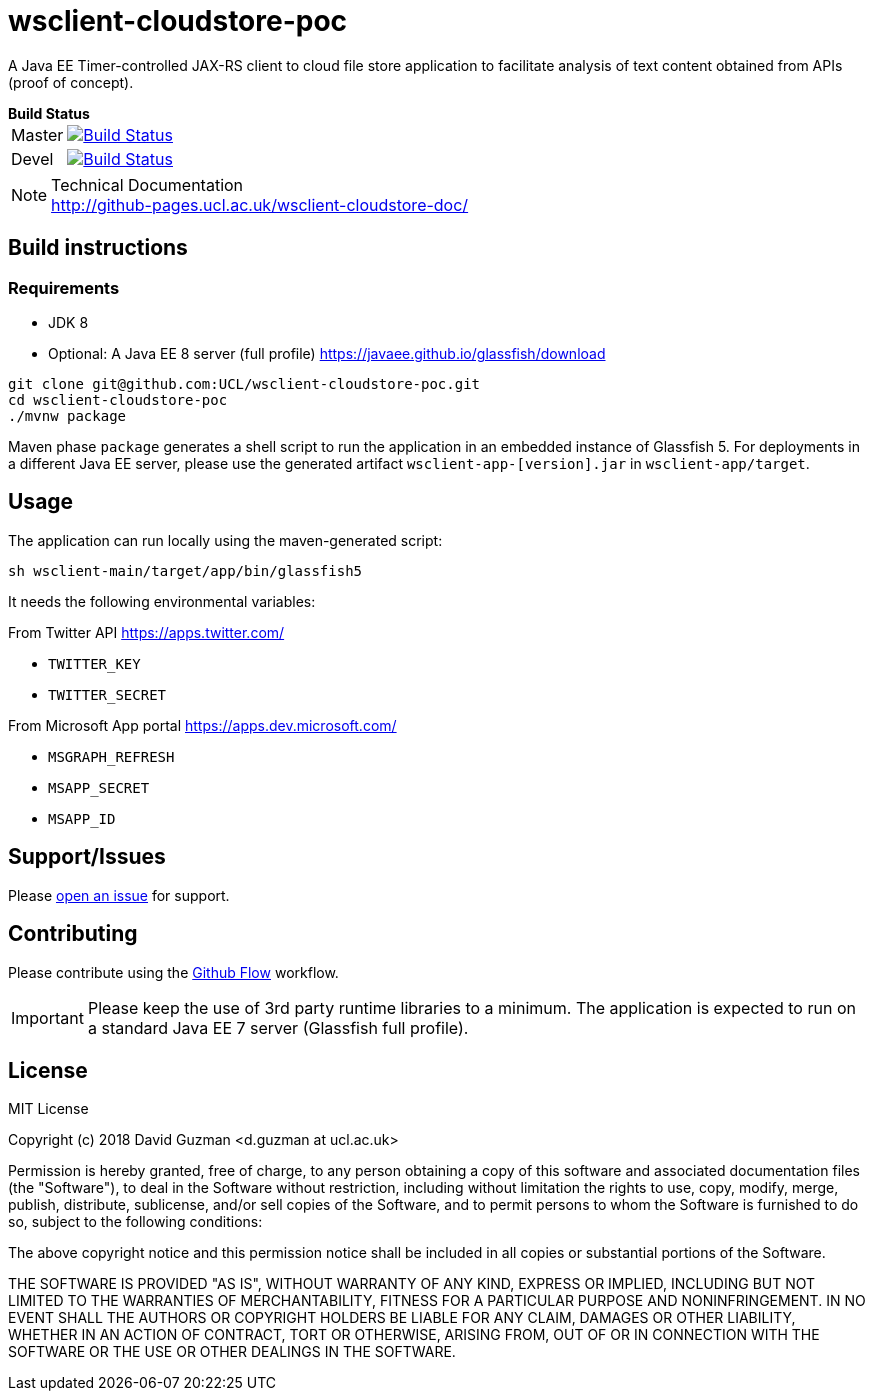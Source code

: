 = wsclient-cloudstore-poc

:toc:
:toc-placement!:
:toclevels: 1

ifdef::env-github[]
:important-caption: :heavy_exclamation_mark:
:note-caption: :information_source:
endif::[]

A Java EE Timer-controlled JAX-RS client to cloud file store application to facilitate analysis of text content obtained from APIs (proof of concept).

[horizontal]
.*Build Status*
Master:: image:https://travis-ci.org/UCL/wsclient-cloudstore-poc.svg?branch=master["Build Status", link="https://travis-ci.org/UCL/wsclient-cloudstore-poc"]

Devel:: image:https://travis-ci.org/UCL/wsclient-cloudstore-poc.svg?branch=devel["Build Status", link="https://travis-ci.org/UCL/wsclient-cloudstore-poc"]

[NOTE]
.Technical Documentation
http://github-pages.ucl.ac.uk/wsclient-cloudstore-doc/

toc::[]

== Build instructions

=== Requirements
- JDK 8
- Optional: A Java EE 8 server (full profile) https://javaee.github.io/glassfish/download

....
git clone git@github.com:UCL/wsclient-cloudstore-poc.git
cd wsclient-cloudstore-poc
./mvnw package
....

Maven phase `package` generates a shell script to run the application in an embedded instance of Glassfish 5. For deployments in a different Java EE server, please use the generated artifact `wsclient-app-[version].jar` in `wsclient-app/target`.

== Usage

The application can run locally using the maven-generated script:

....
sh wsclient-main/target/app/bin/glassfish5
....

It needs the following environmental variables:

From Twitter API https://apps.twitter.com/ 

- `TWITTER_KEY`
- `TWITTER_SECRET`

From Microsoft App portal https://apps.dev.microsoft.com/

- `MSGRAPH_REFRESH`
- `MSAPP_SECRET`
- `MSAPP_ID`

== Support/Issues

Please https://github.com/UCL/wsclient-cloudstore-poc/issues/new[open an issue] for support.

== Contributing

Please contribute using the https://guides.github.com/introduction/flow/[Github Flow] workflow.

IMPORTANT: Please keep the use of 3rd party runtime libraries to a minimum. The application is expected to run on a standard Java EE 7 server (Glassfish full profile).

== License

MIT License

Copyright (c) 2018 David Guzman <d.guzman at ucl.ac.uk>

Permission is hereby granted, free of charge, to any person obtaining a copy
of this software and associated documentation files (the "Software"), to deal
in the Software without restriction, including without limitation the rights
to use, copy, modify, merge, publish, distribute, sublicense, and/or sell
copies of the Software, and to permit persons to whom the Software is
furnished to do so, subject to the following conditions:

The above copyright notice and this permission notice shall be included in all
copies or substantial portions of the Software.

THE SOFTWARE IS PROVIDED "AS IS", WITHOUT WARRANTY OF ANY KIND, EXPRESS OR
IMPLIED, INCLUDING BUT NOT LIMITED TO THE WARRANTIES OF MERCHANTABILITY,
FITNESS FOR A PARTICULAR PURPOSE AND NONINFRINGEMENT. IN NO EVENT SHALL THE
AUTHORS OR COPYRIGHT HOLDERS BE LIABLE FOR ANY CLAIM, DAMAGES OR OTHER
LIABILITY, WHETHER IN AN ACTION OF CONTRACT, TORT OR OTHERWISE, ARISING FROM,
OUT OF OR IN CONNECTION WITH THE SOFTWARE OR THE USE OR OTHER DEALINGS IN THE
SOFTWARE.
